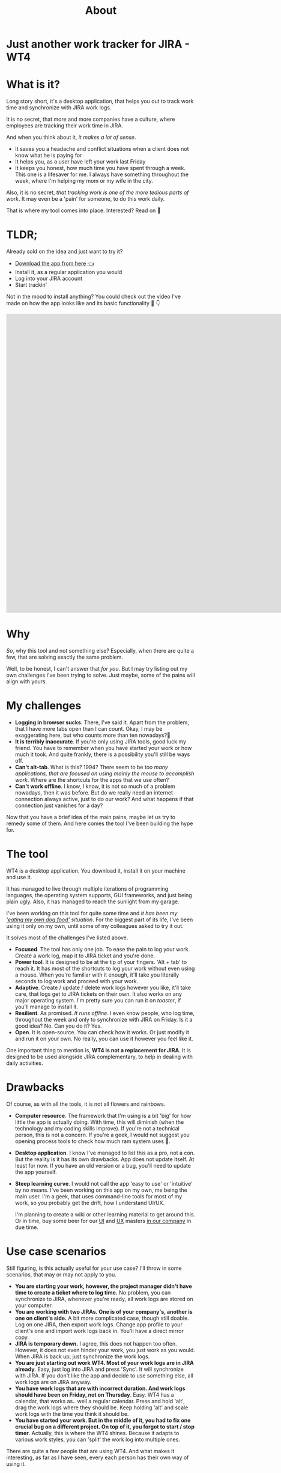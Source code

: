 #+TITLE: About
* Just another work tracker for JIRA - WT4

* What is it?
Long story short, it's a desktop application, that helps you out to track work time and synchronize with JIRA work logs.

[[file:imgs/main.png]]

It is no secret, that more and more companies have a culture, where employees are tracking their work time in JIRA.

And when you think about it, /it makes a lot of sense/.
- It saves you a headache and conflict situations when a client does not know what he is paying for
- It helps you, as a user have left your work last Friday
- It keeps you honest, how much time you have spent through a week. This one is a lifesaver for me. I always have something throughout the week, where I'm helping my mom or my wife in the city.

Also, it is no secret, /that tracking work is one of the more tedious parts of work/. It may even be a 'pain' for someone, to do this work daily.

That is where my tool comes into place. Interested? Read on 🚀

* TLDR;
Already sold on the idea and just want to try it?
- [[https://github.com/marius-m/wt4/releases][Download the app from here 👈]]
- Install it, as a regular application you would
- Log into your JIRA account
- Start trackin'

Not in the mood to install anything? You could check out the video I've made on how the app looks like and its basic functionality 🎥 👇

#+BEGIN_export html
<iframe width="1549" height="796" src="https://www.youtube.com/embed/Co-Apdwao1M" title="YouTube video player" frameborder="0" allow="accelerometer; autoplay; clipboard-write; encrypted-media; gyroscope; picture-in-picture" allowfullscreen></iframe>
#+END_export

* Why
/So/, why this tool and not something else? Especially, when there are quite a few, that are solving exactly the same problem.

Well, to be honest, I can't answer that /for you/. But I may try listing out my own challenges I've been trying to solve. Just maybe, some of the pains will align with yours.

* My challenges
- *Logging in browser sucks*. There, I've said it. Apart from the problem, that I have more tabs open than I can count. Okay, I may be exaggerating here, but who counts more than ten nowadays?🤔
- *It is terribly inaccurate*. If you're only using JIRA tools, good luck my friend. You have to remember when you have started your work or how much it took. And quite frankly, there is a possibility you'll still be ways off.
- *Can't alt-tab*. What is this? 1994? There seem to be /too many applications, that are focused on using mainly the mouse to accomplish work/. Where are the shortcuts for the apps that we use often?
- *Can't work offline*. I know, I know, it is not so much of a problem nowadays, then it was before. But do we really need an internet connection always active, just to do our work? And what happens if that connection just vanishes for a day?

Now that you have a brief idea of the main pains, maybe let us try to remedy some of them. And here comes the tool I've been building the hype for.

* The tool
WT4 is a desktop application. You download it, install it on your machine and use it.

It has managed to live through multiple iterations of programming languages, the operating system supports, GUI frameworks, and just being plain ugly. Also, it has managed to reach the sunlight from my garage.

I've been working on this tool for quite some time and /it has been my [[https://en.wikipedia.org/wiki/Eating_your_own_dog_food]['eating my own dog food']] situation/. For the biggest part of its life, I've been using it only on my own, until some of my colleagues asked to try it out.

It solves most of the challenges I've listed above.

- *Focused*. The tool has only one job. To ease the pain to log your work. Create a work log, map it to JIRA ticket and you're done.
- *Power tool*. It is designed to be at the tip of your fingers. 'Alt + tab' to reach it. It has most of the shortcuts to log your work without even using a mouse. When you're familiar with it enough, it'll take you literally seconds to log work and proceed with your work.
- *Adaptive*. Create / update / delete work logs however you like, it'll take care, that logs get to JIRA tickets on their own. It also works on any major operating system. I'm pretty sure you can run it on /toaster/, if you'll manage to install it.
- *Resilient*. As promised. /It runs offline/. I even know people, who log time, throughout the week and only to synchronize with JIRA on Friday. Is it a good idea? No. Can you do it? Yes.
- *Open*. It is open-source. You can check how it works. Or just modify it and run it on your own. No really, you can use it however you feel like it.

One important thing to mention is, *WT4 is not a replacement for JIRA*. It is designed to be used alongside JIRA complementary, to help in dealing with daily activities.

* Drawbacks
Of course, as with all the tools, it is not all flowers and rainbows.

- *Computer resource*. The framework that I'm using is a bit 'big' for how little the app is actually doing. With time, this will diminish (when the technology and my coding skills improve). If you're not a technical person, this is not a concern. If you're a geek, I would not suggest you opening process tools to check how much ram system uses 🙈.

  [[file:imgs/ram.jpeg]]

- *Desktop application*. I know I've managed to list this as a pro, not a con. But the reality is it has its own drawbacks. App does not update itself. At least for now. If you have an old version or a bug, you'll need to update the app yourself.

- *Steep learning curve*. I would not call the app 'easy to use' or 'intuitive' by no means. I've been working on this app on my own, me being the main user. I'm a geek, that uses command-line tools for most of my work, so you probably get the drift, how I understand UI/UX.

  I'm planning to create a wiki or other learning material to get around this. Or in time, buy some beer for our [[https://www.linkedin.com/in/sandra-pipirait%C4%97-navickien%C4%97-603b1853/][UI]] and [[/][UX]] masters [[https://www.ito.lt/][in our company]] in due time.

* Use case scenarios
Still figuring, is this actually useful for your use case? I'll throw in some scenarios, that may or may not apply to you.

- *You are starting your work, however, the project manager didn't have time to create a ticket where to log time.* No problem, you can synchronize to JIRA, whenever you're ready, all work logs are stored on your computer.
- *You are working with two JIRAs. One is of your company's, another is one on client's side.* A bit more complicated case, though still doable. Log on one JIRA, then export work logs. Change app profile to your client's one and import work logs back in. You'll have a direct mirror copy.
- *JIRA is temporary down.* I agree, this does not happen too often. However, it does not even hinder your work, you just work as you would. When JIRA is back up, just synchronize the work logs.
- *You are just starting out work WT4. Most of your work logs are in JIRA already*. Easy, just log into JIRA and press 'Sync'. It will synchronize with JIRA. If you don't like the app and decide to use something else, all work logs are on JIRA anyway.
- *You have work logs that are with incorrect duration. And work logs should have been on Friday, not on Thursday*. Easy. WT4 has a calendar, that works as.. well a regular calendar. Press and hold 'alt', drag the work logs where they should be. Keep holding 'alt' and scale work logs with the time you think it should be.
- *You have started your work. But in the middle of it, you had to fix one crucial bug on a different project. On top of it, you forgot to start / stop timer*. Actually, this is where the WT4 shines. Because it adapts to various work styles, you can 'split' the work log into multiple ones.

There are quite a few people that are using WT4. And what makes it interesting, as far as I have seen, every each person has their own way of using it.

* The gauntlet
In our [[https://www.ito.lt/][company]], we have a long history of logging all of our work to JIRA with pretty precise time. I've heard rumors that this has saved us from conflict situations, keeping good and professional relationships with our clients. This may, or may not be the merit of the tool, but can't deny that it helps in this endeavor.

Probably best of all, /it takes away the toll from us - engineers/.

So after so much promotion, I really welcome you to try out the tool yourself!

- You can download the tool here - https://github.com/marius-m/wt4#downloads
- Some idea how to use the tool - https://github.com/marius-m/wt4/wiki
- If you have found a bug or would like a feature, you can post it here - https://github.com/marius-m/wt4/issues

After all this said, I promise a proper tutorial or an overview how to use the tool ✊

